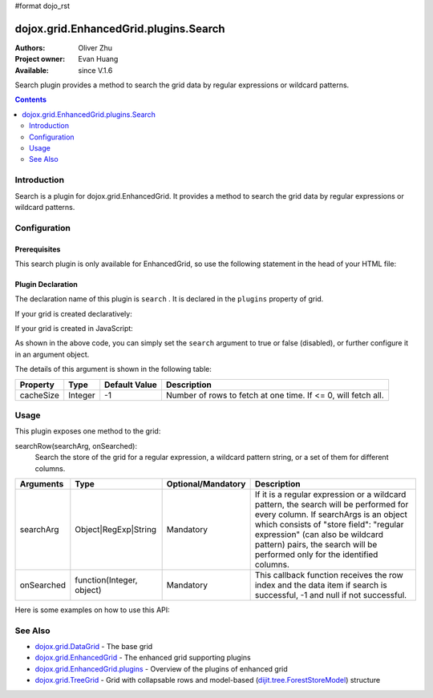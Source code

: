 #format dojo_rst

dojox.grid.EnhancedGrid.plugins.Search
=========================================

:Authors: Oliver Zhu
:Project owner: Evan Huang
:Available: since V.1.6

Search plugin provides a method to search the grid data by regular expressions or wildcard patterns.

.. contents::
   :depth: 2

============
Introduction
============

Search is a plugin for dojox.grid.EnhancedGrid. It provides a method to search the grid data by regular expressions or wildcard patterns.

=============
Configuration
=============

Prerequisites
-------------

This search plugin is only available for EnhancedGrid, so use the following statement in the head of your HTML file:

.. code-block :: javascript
  :linenos:

  dojo.require("dojox.grid.EnhancedGrid");
  dojo.require("dojox.grid.enhanced.plugins.Search");


Plugin Declaration
------------------

The declaration name of this plugin is ``search`` . It is declared in the ``plugins`` property of grid.

If your grid is created declaratively:

.. code-block :: javascript
  :linenos:

  <div id="grid" dojoType="dojox.grid.EnhancedGrid" 
    store="mystore" structure="mystructure" 
    plugins="{
      search: /* a Boolean value or an argument object */{}
  }" ></div>

If your grid is created in JavaScript:

.. code-block :: javascript
  :linenos:

  var grid = new dojox.grid.EnhancedGrid({
    id:"grid",
    store:"mystore",
    structure:"mystructure",
    plugins:{
      search: /* a Boolean value or an argument object */{}
    }
  });

As shown in the above code, you can simply set the ``search`` argument to true or false (disabled), or further configure it in an argument object.

The details of this argument is shown in the following table:

=============  ========  ===============  ==============================================================
Property       Type      Default Value    Description
=============  ========  ===============  ==============================================================
cacheSize      Integer   -1               Number of rows to fetch at one time. If <= 0, will fetch all. 
=============  ========  ===============  ==============================================================

=====
Usage
=====

This plugin exposes one method to the grid:

searchRow(searchArg, onSearched):
	Search the store of the grid for a regular expression, a wildcard pattern string, or a set of them for different columns.

==============  ==========================  ==========================  ========================================================================================================================
Arguments       Type                        Optional/Mandatory          Description
==============  ==========================  ==========================  ========================================================================================================================
searchArg       Object|RegExp|String        Mandatory                   If it is a regular expression or a wildcard pattern, the search will be performed for every column.
                                                                        If searchArgs is an object which consists of "store field": "regular expression" (can also be wildcard pattern) pairs,
                                                                        the search will be performed only for the identified columns.
onSearched      function(Integer, object)   Mandatory                   This callback function receives the row index and the data item if search is successful, -1 and null if not successful.
==============  ==========================  ==========================  ========================================================================================================================

Here is some examples on how to use this API:

.. code-block :: javascript
  :linenos:
  
  //Search on some specific columns.
  grid.searchRow({
    "Name":    /^[Jj]ohn/,
    "School":    "Ari*",
    "Score":    /^[AaBb]$/
  }, function(rowIndex, item){
    /* Do something interesting here... */
  });

  //Search the whole grid.
  grid.searchRow(/^[Jj]ohn/, function(rowIndex, item){
    /* Do something interesting here... */
  });

========
See Also
========

* `dojox.grid.DataGrid <dojox/grid/DataGrid>`_ - The base grid
* `dojox.grid.EnhancedGrid <dojox/grid/EnhancedGrid>`_ - The enhanced grid supporting plugins
* `dojox.grid.EnhancedGrid.plugins <dojox/grid/EnhancedGrid/plugins>`_ - Overview of the plugins of enhanced grid
* `dojox.grid.TreeGrid <dojox/grid/TreeGrid>`_ - Grid with collapsable rows and model-based (`dijit.tree.ForestStoreModel <dijit/tree/ForestStoreModel>`_) structure
